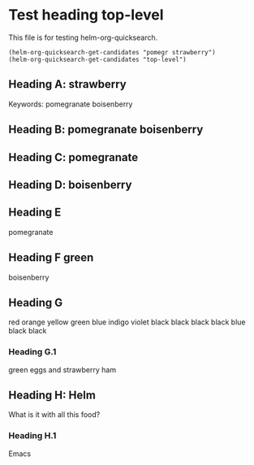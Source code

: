 * Test heading top-level

This file is for testing helm-org-quicksearch.

#+BEGIN_SRC elisp
(helm-org-quicksearch-get-candidates "pomegr strawberry")
(helm-org-quicksearch-get-candidates "top-level")
#+END_SRC

** Heading A: strawberry

Keywords: pomegranate boisenberry

** Heading B: pomegranate boisenberry

** Heading C: pomegranate

** Heading D: boisenberry

** Heading E

pomegranate

** Heading F green

boisenberry

** Heading G
red orange yellow green blue indigo violet
black black black black blue black black

*** Heading G.1

green eggs and strawberry ham

** Heading H: Helm 

What is it with all this food?

*** Heading H.1

Emacs

